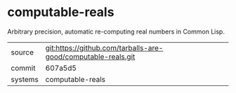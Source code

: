 * computable-reals

Arbitrary precision, automatic re-computing real numbers in Common Lisp.

|---------+---------------------------------------------------------------|
| source  | git:https://github.com/tarballs-are-good/computable-reals.git |
| commit  | 607a5d5                                                       |
| systems | computable-reals                                              |
|---------+---------------------------------------------------------------|

